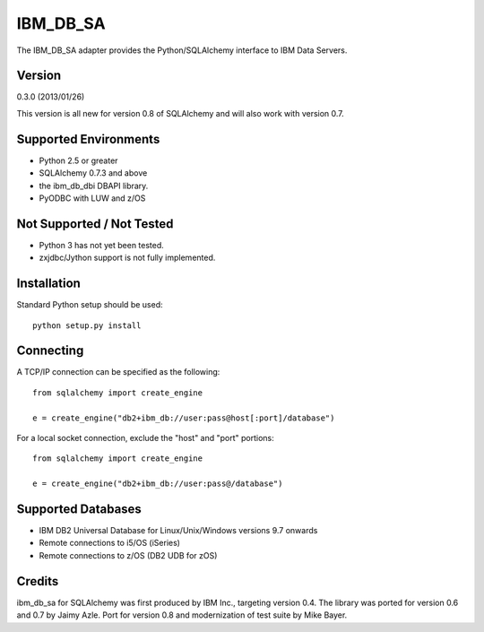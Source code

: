 IBM_DB_SA
=========

The IBM_DB_SA adapter provides the Python/SQLAlchemy interface to IBM
Data Servers.

Version
--------

0.3.0 (2013/01/26)

This version is all new for version 0.8 of SQLAlchemy and will also work
with version 0.7.

Supported Environments
----------------------

- Python 2.5 or greater
- SQLAlchemy 0.7.3 and above
- the ibm_db_dbi DBAPI library.
- PyODBC with LUW and z/OS

Not Supported / Not Tested
---------------------------

- Python 3 has not yet been tested.

- zxjdbc/Jython support is not fully implemented.

Installation
------------

Standard Python setup should be used::

  python setup.py install

Connecting
----------

A TCP/IP connection can be specified as the following::

	from sqlalchemy import create_engine

	e = create_engine("db2+ibm_db://user:pass@host[:port]/database")

For a local socket connection, exclude the "host" and "port" portions::

	from sqlalchemy import create_engine

	e = create_engine("db2+ibm_db://user:pass@/database")

Supported Databases
-------------------

- IBM DB2 Universal Database for Linux/Unix/Windows versions 9.7 onwards
- Remote connections to i5/OS (iSeries)
- Remote connections to z/OS (DB2 UDB for zOS)

Credits
-------

ibm_db_sa for SQLAlchemy was first produced by IBM Inc., targeting
version 0.4.   The library was ported for version 0.6 and 0.7 by Jaimy Azle.
Port for version 0.8 and modernization of test suite by Mike Bayer.

